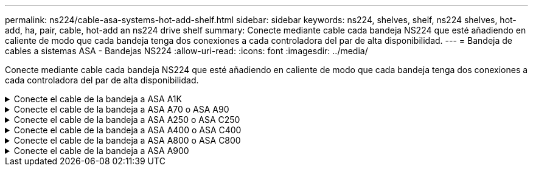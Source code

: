 ---
permalink: ns224/cable-asa-systems-hot-add-shelf.html 
sidebar: sidebar 
keywords: ns224, shelves, shelf, ns224 shelves, hot-add, ha, pair, cable, hot-add an ns224 drive shelf 
summary: Conecte mediante cable cada bandeja NS224 que esté añadiendo en caliente de modo que cada bandeja tenga dos conexiones a cada controladora del par de alta disponibilidad. 
---
= Bandeja de cables a sistemas ASA - Bandejas NS224
:allow-uri-read: 
:icons: font
:imagesdir: ../media/


[role="lead"]
Conecte mediante cable cada bandeja NS224 que esté añadiendo en caliente de modo que cada bandeja tenga dos conexiones a cada controladora del par de alta disponibilidad.

.Conecte el cable de la bandeja a ASA A1K
[%collapsible]
====
Puede agregar en caliente hasta tres bandejas NS224 adicionales (para un total de cuatro bandejas) en una pareja de alta disponibilidad ASA A1K.

.Antes de empezar
* Debe haber revisado el link:requirements-hot-add-shelf.html["requisitos de incorporación en caliente y prácticas recomendadas"].
* Debe haber completado los procedimientos aplicables en link:prepare-hot-add-shelf.html["Prepárese para añadir en caliente una bandeja"].
* Debe haber instalado las bandejas, encenderlas y definir los ID de bandeja tal como se describe en link:prepare-hot-add-shelf.html["Instale una bandeja para una incorporación en caliente"].


.Acerca de esta tarea
* En este procedimiento se asume que el par de alta disponibilidad tiene al menos una bandeja NS224 existente.
* Este procedimiento aborda los siguientes escenarios de adición en caliente:
+
** Adición en caliente de una segunda bandeja a una pareja de alta disponibilidad con dos módulos I/O compatibles con RoCE en cada controladora. (Instaló un segundo módulo de I/O y volvió a buscar la primera bandeja a ambos módulos de I/O o ya tenía la primera bandeja cableada a dos módulos de I/O. Conectará la segunda bandeja mediante cable a módulos de I/O).
** Adición en caliente de una tercera bandeja a una pareja de alta disponibilidad con tres módulos I/O compatibles con RoCE en cada controladora. (Ha instalado un tercer módulo de I/O y conectará la tercera bandeja únicamente al tercer módulo de I/O).
** Adición en caliente de una tercera bandeja a una pareja de alta disponibilidad con cuatro módulos de I/O compatibles con RoCE en cada controladora. (Ha instalado un tercer y cuarto módulo de E/S y conectará la tercera bandeja al tercer y cuarto módulo I/O).
** Adición en caliente de una cuarta bandeja a una pareja de alta disponibilidad con cuatro módulos I/O compatibles con RoCE en cada controladora. (Ha instalado un cuarto módulo de I/O y ha vuelto a buscar la tercera bandeja a los módulos de I/O del tercer y cuarto, o bien ya se ha cableado la tercera bandeja al tercer y cuarto módulo I/O. Conectará mediante cable la cuarta bandeja al tercer y cuarto módulo I/O.




.Pasos
. Si la bandeja NS224 que está agregando en caliente será la segunda bandeja NS224 del par de alta disponibilidad, complete los siguientes subpasos.
+
De lo contrario, vaya al paso siguiente.

+
.. Bandeja de cables NSM de un puerto e0a a a la ranura de controladora A 10 puertos a (e10a).
.. Cable de la bandeja NSM Del puerto e0b a la ranura de la controladora B, puerto b (e11b) 11.
.. Puerto e0a de la bandeja de cables NSM B a la ranura de la controladora B, puerto a 10 (e10a).
.. Cable de la bandeja NSM B del puerto e0b a la ranura de la controladora A 11, puerto b (e11b).
+
En la siguiente ilustración, se destaca el cableado de la segunda bandeja de la pareja de alta disponibilidad con dos módulos I/O compatibles con RoCE en cada controladora:

+
image::../media/drw_ns224_vino_m_2shelves_2cards_ieops-1642.svg[Cableado para ASA A1K con dos bandejas y dos módulos I/O.]



. Si la bandeja NS224 que desea añadir en caliente será la tercera bandeja NS224 del par de alta disponibilidad con tres módulos de I/O compatibles con RoCE en cada controladora, complete los siguientes pasos secundarios. De lo contrario, vaya al paso siguiente.
+
.. Conecte el puerto NSM de La bandeja de cables e0a al puerto a de la controladora A en la ranura 9 (e9a).
.. Conecte el cable del puerto NSM A e0b a la ranura de la controladora B, puerto b (e9b) de 9.
.. Conecte el puerto NSM B de la bandeja de cables e0a a la ranura de la controladora B, puerto a 9 (e9a).
.. Cable del puerto e0b NSM B a la ranura de la controladora A 9, puerto b (e9b).
+
En la siguiente ilustración se destaca el cableado de la tercera bandeja de la pareja de alta disponibilidad con tres módulos I/O compatibles con RoCE en cada controladora:

+
image::../media/drw_ns224_vino_m_3shelves_3cards_ieops-1643.svg[Cableado para ASA A1K con tres bandejas y tres módulos de I/O.]



. Si la bandeja NS224 que desea añadir en caliente será la tercera bandeja NS224 del par de alta disponibilidad con cuatro módulos de I/O compatibles con RoCE en cada controladora, complete los siguientes pasos secundarios. De lo contrario, vaya al paso siguiente.
+
.. Conecte el puerto NSM de La bandeja de cables e0a al puerto a de la controladora A en la ranura 9 (e9a).
.. Conecte el cable del puerto NSM A e0b a la ranura de la controladora B, puerto b (e8b) de 8.
.. Conecte el puerto NSM B de la bandeja de cables e0a a la ranura de la controladora B, puerto a 9 (e9a).
.. Cable del puerto e0b NSM B a la ranura de la controladora A 8, puerto b (e8b).
+
En la siguiente ilustración se destaca el cableado de la tercera bandeja de la pareja de alta disponibilidad con cuatro módulos I/O compatibles con RoCE en cada controladora:

+
image::../media/drw_ns224_vino_m_3shelves_4cards_ieops-1644.svg[Cableado para ASA A1K con tres bandejas y cuatro módulos de I/O.]



. Si la bandeja NS224 que desea añadir en caliente será la cuarta bandeja NS224 de la pareja de alta disponibilidad con cuatro módulos de I/O compatibles con RoCE en cada controladora, complete los siguientes pasos secundarios.
+
.. Conecte el puerto NSM de La bandeja de cables e0a al puerto a de la controladora A en la ranura 8 (e8a).
.. Conecte el cable del puerto NSM A e0b a la ranura de la controladora B, puerto b (e9b) de 9.
.. Conecte el puerto NSM B de la bandeja de cables e0a a la ranura de la controladora B, puerto a 8 (e8a).
.. Cable del puerto e0b NSM B a la ranura de la controladora A 9, puerto b (e9b).
+
En la siguiente ilustración se destaca el cableado de la cuarta bandeja de la pareja de alta disponibilidad con cuatro módulos I/O compatibles con RoCE en cada controladora:

+
image::../media/drw_ns224_vino_m_4shelves_4cards_ieops-1645.svg[Cableado para ASA A1K con cuatro bandejas y cuatro módulos de I/O.]



. Compruebe que la bandeja añadida en caliente se ha cableado correctamente https://mysupport.netapp.com/site/tools/tool-eula/activeiq-configadvisor["Active IQ Config Advisor"^]mediante .
+
Si se genera algún error de cableado, siga las acciones correctivas proporcionadas.



.El futuro
Si se deshabilitó la asignación automática de unidades como parte de la preparación para este procedimiento, debe asignar manualmente la propiedad de la unidad y, después, volver a habilitar la asignación automática de unidades, si es necesario. Vaya a link:complete-hot-add-shelf.html["Complete el hot-add"].

De lo contrario, finalizó el procedimiento de bandeja con adición en caliente.

====
.Conecte el cable de la bandeja a ASA A70 o ASA A90
[%collapsible]
====
Puede agregar en caliente hasta dos bandejas NS224 a un par de alta disponibilidad ASA A70 o ASA A90 cuando necesite almacenamiento adicional (a la bandeja interna).

.Antes de empezar
* Debe haber revisado el link:requirements-hot-add-shelf.html["requisitos de incorporación en caliente y prácticas recomendadas"].
* Debe haber completado los procedimientos aplicables en link:prepare-hot-add-shelf.html["Prepárese para agregar en caliente una bandeja"].
* Debe haber instalado las bandejas, encenderlas y definir los ID de bandeja tal como se describe en link:prepare-hot-add-shelf.html["Instale una bandeja para una incorporación en caliente"].


.Acerca de esta tarea
* En este procedimiento se asume que su pareja de alta disponibilidad solo tiene almacenamiento interno (sin bandejas externas) y que se puede agregar en caliente hasta dos bandejas adicionales y dos módulos de I/O compatibles con RoCE en cada controladora.
* Este procedimiento aborda los siguientes escenarios de adición en caliente:
+
** Adición en caliente de la primera bandeja a una pareja de alta disponibilidad con un módulo I/O compatible con RoCE en cada controladora.
** Adición en caliente de la primera bandeja a una pareja de alta disponibilidad con dos módulos I/O compatibles con RoCE en cada controladora.
** Adición en caliente de la segunda bandeja a una pareja de alta disponibilidad con dos módulos I/O compatibles con RoCE en cada controladora.




.Pasos
. Si va a añadir en caliente una bandeja con un conjunto de puertos compatibles con RoCE (un módulo de I/O compatible con RoCE) en cada módulo de controladora, y esta es la única bandeja NS224 de la pareja de alta disponibilidad, complete los siguientes pasos secundarios.
+
De lo contrario, vaya al paso siguiente.

+

NOTE: En este paso se supone que se ha instalado el módulo de I/O compatible con RoCE en la ranura 11.

+
.. Conecte el cable de la bandeja NSM de Un puerto e0a a a la ranura de controladora A 11 puerto a (e11a).
.. Cable de la bandeja NSM Del puerto e0b a la ranura de la controladora B, puerto b (e11b) 11.
.. Conecte el puerto NSM B de la bandeja de cables e0a al puerto a de la ranura de la controladora B 11 (e11a).
.. Cable de la bandeja NSM B del puerto e0b a la ranura de la controladora A 11, puerto b (e11b).
+
En la siguiente ilustración, se muestra el cableado de una bandeja añadida en caliente mediante un módulo de I/o compatible con roce en cada módulo de la controladora:

+
image::../media/drw_ns224_vino_i_1shelf_1card_ieops-1639.svg[Cableado para ASA A70 o A90, con una bandeja y un módulo I/O.]



. Si va a añadir una o dos bandejas en caliente usando dos conjuntos de puertos compatibles con roce (dos módulos de I/o compatibles con roce) en cada módulo de la controladora, complete los subpasos aplicables.
+

NOTE: En este paso se supone que se han instalado los módulos I/O compatibles con RoCE en las ranuras 11 y 8.

+
[cols="1,3"]
|===
| Bandejas | Cableado 


 a| 
Bandeja 1
 a| 
.. Conecte El cable NSM de Un puerto e0a al puerto a de la ranura controladora A 11 (e11a).
.. Conecte el cable NSM del puerto e0b a la ranura de la controladora B 8 del puerto b (e8b).
.. Conecte el cable del puerto NSM B e0a al puerto a de la ranura de la controladora B de 11 puertos (e11a).
.. Conecte el cable del puerto e0b NSM B al puerto b (e8b) de la controladora A la ranura 8.
.. Si va a añadir una segunda estantería en caliente, complete los subpasos "Shelf 2"; en caso contrario, vaya al paso 3.


En la siguiente ilustración, se muestra el cableado para una bandeja añadida en caliente con dos módulos I/O compatibles con RoCE en cada módulo de controladora:

image::../media/drw_ns224_vino_i_1shelf_2cards_ieops-1640.svg[Cableado para ASA A70 o A90, con una bandeja y dos módulos IO]



 a| 
Estante 2
 a| 
.. Conecte El cable NSM de Un puerto e0a al puerto a de la ranura controladora A 8 (e8a).
.. Conecte el cable NSM del puerto e0b a la ranura de la controladora B 11 del puerto b (e11b).
.. Conecte el cable del puerto NSM B e0a al puerto a de la ranura de la controladora B de 8 puertos (e8a).
.. Conecte el cable del puerto e0b NSM B al puerto b (e11b) de la controladora A la ranura 11.
.. Vaya al paso 3.


En la siguiente ilustración, se muestra el cableado para dos bandejas añadidas en caliente mediante dos módulos I/O compatibles con RoCE en cada módulo de controladora:

image::../media/drw_ns224_vino_i_2shelves_2cards_ieops-1641.svg[Cableado para ASA A70 o A90 con dos bandejas y dos módulos IO]

|===
. Compruebe que la bandeja añadida en caliente se ha cableado correctamente https://mysupport.netapp.com/site/tools/tool-eula/activeiq-configadvisor["Active IQ Config Advisor"^]mediante .
+
Si se genera algún error de cableado, siga las acciones correctivas proporcionadas.



.El futuro
Si se deshabilitó la asignación automática de unidades como parte de la preparación para este procedimiento, debe asignar manualmente la propiedad de la unidad y, después, volver a habilitar la asignación automática de unidades, si es necesario. Vaya a link:complete-hot-add-shelf.html["Complete el hot-add"].

De lo contrario, finalizó el procedimiento de bandeja con adición en caliente.

====
.Conecte el cable de la bandeja a ASA A250 o ASA C250
[%collapsible]
====
Cuando se necesita almacenamiento adicional, puede agregar en caliente un máximo de una bandeja NS224 a un par AFF A250 o AFF C250 de alta disponibilidad.

.Antes de empezar
* Debe haber revisado el link:requirements-hot-add-shelf.html["requisitos de incorporación en caliente y prácticas recomendadas"].
* Debe haber completado los procedimientos aplicables en link:prepare-hot-add-shelf.html["Prepárese para agregar en caliente una bandeja"].
* Debe haber instalado las bandejas, encenderlas y definir los ID de bandeja tal como se describe en link:prepare-hot-add-shelf.html["Instale una bandeja para una incorporación en caliente"].


.Acerca de esta tarea
Una vez visto desde la parte posterior del chasis de la plataforma, el puerto para tarjetas compatible con roce de la izquierda es el puerto "a" (e1a) y el puerto de la derecha es el puerto "b" (e1b).

.Pasos
. Conecte los cables de las conexiones de la bandeja:
+
.. Conecte El puerto NSM de La bandeja de cables e0a al puerto a de la ranura 1 de la controladora (e1a).
.. Conecte el cable del puerto NSM A e0b a la ranura de la controladora B del puerto b (e1b).
.. Conecte el puerto NSM B de la bandeja de cables e0a al puerto a de la ranura de la controladora B (e1a).
.. Conecte el puerto e0b NSM B de la bandeja a la controladora, puerto b (e1b) de la ranura 1. + la siguiente ilustración muestra el cableado de las bandejas cuando se completa.
+
image::../media/drw_ns224_a250_c250_f500f_1shelf_ieops-1824.svg[Cableado para un AFF A250 C250 o FAS500f con una bandeja NS224 y un conjunto de puertos de tarjeta PCIe]



. Compruebe que la bandeja añadida en caliente se ha cableado correctamente https://mysupport.netapp.com/site/tools/tool-eula/activeiq-configadvisor["Active IQ Config Advisor"^]mediante .
+
Si se genera algún error de cableado, siga las acciones correctivas proporcionadas.



.El futuro
Si se deshabilitó la asignación automática de unidades como parte de la preparación para este procedimiento, debe asignar manualmente la propiedad de la unidad y, después, volver a habilitar la asignación automática de unidades, si es necesario. Vaya a link:complete-hot-add-shelf.html["Complete el hot-add"].

De lo contrario, finalizó el procedimiento de bandeja con adición en caliente.

====
.Conecte el cable de la bandeja a ASA A400 o ASA C400
[%collapsible]
====
La forma de conectar la red de una bandeja NS224 por una adición en caliente depende de si tiene un par de alta disponibilidad AFF A400 o AFF C400.

.Antes de empezar
* Debe haber revisado el link:requirements-hot-add-shelf.html["requisitos de incorporación en caliente y prácticas recomendadas"].
* Debe haber completado los procedimientos aplicables en link:prepare-hot-add-shelf.html["Prepárese para agregar en caliente una bandeja"].
* Debe haber instalado las bandejas, encenderlas y definir los ID de bandeja tal como se describe en link:prepare-hot-add-shelf.html["Instale una bandeja para una incorporación en caliente"].


* Estante de cable a un par AFF A400 HA*

Para una pareja de alta disponibilidad AFF A400, puede agregar en caliente hasta dos bandejas y utilizar los puertos integrados e0c/e0d y los puertos en la ranura 5 según sea necesario.

.Pasos
. Si va a añadir en caliente una bandeja con un conjunto de puertos compatibles con RoCE (puertos integrados compatibles con RoCE) en cada controladora, y esta es la única bandeja NS224 de la pareja de alta disponibilidad, complete los siguientes pasos secundarios.
+
De lo contrario, vaya al paso siguiente.

+
.. Conecte el cable de la bandeja NSM De Un puerto e0a al puerto e0c de la controladora A.
.. Cable de la bandeja NSM Del puerto e0b al puerto e0d de la controladora B.
.. Cable del puerto NSM B e0a al puerto e0c de la controladora B.
.. Conecte el cable del puerto e0b NSM B al puerto e0d de la controladora A.
+
En la siguiente ilustración, se muestra el cableado para una bandeja añadida en caliente mediante un conjunto de puertos compatibles con RoCE de cada controladora:

+
image::../media/drw_ns224_a400_1shelf.png[Cableado para un AFF A400 con una bandeja NS224 y un conjunto de puertos integrados]



. Si va a añadir en caliente una o dos bandejas mediante dos conjuntos de puertos compatibles con RoCE (integrados y de tarjeta PCIe compatibles con RoCE) en cada controladora, complete los siguientes pasos secundarios.
+
[cols="1,3"]
|===
| Bandejas | Cableado 


 a| 
Bandeja 1
 a| 
.. Conecte El cable NSM de Un puerto e0a al puerto e0c de la controladora A.
.. Conecte el cable del puerto a e0b a la ranura 2 de la controladora B 5 (e5b).
.. Conecte el cable del puerto NSM B e0a al puerto e0c de la controladora B.
.. Conecte el cable del puerto e0b NSM B al puerto 2 de la ranura 5 de la controladora A (e5b).
.. Si va a añadir una segunda estantería en caliente, complete los subpasos "Shelf 2"; en caso contrario, vaya al paso 3.




 a| 
Estante 2
 a| 
.. Conecte El cable NSM de Un puerto e0a al puerto 1 de la ranura 5 De la controladora A (e5a).
.. Conecte el cable NSM del puerto e0b al puerto e0d de la controladora B.
.. Conecte el cable del puerto NSM B e0a al puerto 1 de la ranura de la controladora B 5 (e5a).
.. Conecte el cable del puerto e0b NSM B al puerto e0d de la controladora A.
.. Vaya al paso 3.


|===
+
En la siguiente ilustración, se muestra el cableado de dos bandejas añadidas en caliente:

+
image::../media/drw_ns224_a400_2shelves_IEOPS-983.svg[Cableado para un AFF A400 con dos bandejas NS224 y un conjunto de puertos internos y un conjunto de puertos en tarjetas PCIe]

. Compruebe que la bandeja añadida en caliente se ha cableado correctamente https://mysupport.netapp.com/site/tools/tool-eula/activeiq-configadvisor["Active IQ Config Advisor"^]mediante .
+
Si se genera algún error de cableado, siga las acciones correctivas proporcionadas.

. Si se deshabilitó la asignación automática de unidades como parte de la preparación para este procedimiento, debe asignar manualmente la propiedad de la unidad y volver a habilitar la asignación automática de unidades, si es necesario. Consulte link:complete-hot-add-shelf.html["Complete el hot-add"].
+
De lo contrario, ha finalizado este procedimiento.



* Estante de cable a un par AFF C400 HA*

Para un par de alta disponibilidad AFF C400, puede agregar en caliente hasta dos bandejas y utilizar puertos en la ranura 4 y 5 según sea necesario.

.Pasos
. Si va a agregar en caliente una bandeja con un conjunto de puertos compatibles con RoCE en cada controladora, y esta es la única bandeja NS224 de la pareja de alta disponibilidad, complete los siguientes pasos secundarios.
+
De lo contrario, vaya al paso siguiente.

+
.. Bandeja de cables NSM de un puerto e0a a a la ranura de la controladora A 4, puerto 1 (e4a).
.. Cable de la bandeja NSM Del puerto e0b a a la ranura de la controladora B, puerto 4 (e4b).
.. Puerto NSM B de la bandeja de cables e0a a a la ranura del controlador B, puerto 4 (e4a).
.. Cable de la bandeja NSM B del puerto e0b a la ranura de la controladora A 4, puerto 2 (e4b).
+
En la siguiente ilustración, se muestra el cableado para una bandeja añadida en caliente mediante un conjunto de puertos compatibles con RoCE de cada controladora:

+
image::../media/drw_ns224_c400_1shelf_IEOPS-985.svg[Cableado para un AFF C400 con una bandeja NS224 y un conjunto de puertos de tarjeta PCIe]



. Si va a añadir en caliente una o dos bandejas mediante dos conjuntos de puertos compatibles con RoCE en cada controladora, complete los siguientes pasos secundarios.
+
[cols="1,3"]
|===
| Bandejas | Cableado 


 a| 
Bandeja 1
 a| 
.. Conecte el cable NSM del puerto e0a al puerto 1 de la ranura 4 Del controlador A (e4a).
.. Conecte el cable del puerto a e0b a la ranura 2 de la controladora B 5 (e5b).
.. Conecte el cable del puerto NSM B e0a al puerto de la controladora B, puerto 4 1 (e4a).
.. Conecte el cable del puerto e0b NSM B al puerto 2 de la ranura 5 de la controladora A (e5b).
.. Si va a añadir una segunda estantería en caliente, complete los subpasos "Shelf 2"; en caso contrario, vaya al paso 3.




 a| 
Estante 2
 a| 
.. Conecte El cable NSM de Un puerto e0a al puerto 1 de la ranura 5 De la controladora A (e5a).
.. Conecte el cable NSM del puerto e0b a la ranura del controlador B, puerto 4 (e4b).
.. Conecte el cable del puerto NSM B e0a al puerto 1 de la ranura de la controladora B 5 (e5a).
.. Conecte el cable del puerto e0b NSM B al puerto 2 de la ranura 4 de la controladora A (e4b).
.. Vaya al paso 3.


|===
+
En la siguiente ilustración, se muestra el cableado de dos bandejas añadidas en caliente:

+
image::../media/drw_ns224_c400_2shelves_IEOPS-984.svg[Cableado para un AFF C400 con dos bandejas NS224 y dos conjuntos de puertos de tarjeta PCIe]

. Compruebe que la bandeja añadida en caliente se ha cableado correctamente https://mysupport.netapp.com/site/tools/tool-eula/activeiq-configadvisor["Active IQ Config Advisor"^]mediante .
+
Si se genera algún error de cableado, siga las acciones correctivas proporcionadas.



.El futuro
Si se deshabilitó la asignación automática de unidades como parte de la preparación para este procedimiento, debe asignar manualmente la propiedad de la unidad y, después, volver a habilitar la asignación automática de unidades, si es necesario. Vaya a link:complete-hot-add-shelf.html["Complete el hot-add"].

De lo contrario, finalizó el procedimiento de bandeja con adición en caliente.

====
.Conecte el cable de la bandeja a ASA A800 o ASA C800
[%collapsible]
====
La forma de conectar el cable de una bandeja NS224 en un par de alta disponibilidad AFF A800 o AFF C800 depende del número de bandejas añadidas en caliente y de la cantidad de conjuntos de puertos compatibles con RoCE (uno o dos) que se usan en las controladoras.

.Antes de empezar
* Debe haber revisado el link:requirements-hot-add-shelf.html["requisitos de incorporación en caliente y prácticas recomendadas"].
* Debe haber completado los procedimientos aplicables en link:prepare-hot-add-shelf.html["Prepárese para agregar en caliente una bandeja"].
* Debe haber instalado las bandejas, encenderlas y definir los ID de bandeja tal como se describe en link:prepare-hot-add-shelf.html["Instale una bandeja para una incorporación en caliente"].


.Pasos
. Si va a añadir en caliente una bandeja con un conjunto de puertos compatibles con RoCE (una tarjeta PCIe compatible con RoCE) en cada controladora, y esta es la única bandeja NS224 de la pareja de alta disponibilidad, complete los siguientes pasos secundarios.
+
De lo contrario, vaya al paso siguiente.

+

NOTE: Este paso supone que se instaló la tarjeta PCIe compatible con roce en la ranura 5.

+
.. Conecte el puerto NSM de La bandeja de cables e0a al puerto a de la controladora A en la ranura 5 (e5a).
.. Conecte el cable del puerto NSM A e0b a la ranura de la controladora B, puerto b (e5b) de 5.
.. Conecte el puerto NSM B de la bandeja de cables e0a a la ranura de la controladora B, puerto a 5 (e5a).
.. Cable del puerto e0b NSM B a la ranura de la controladora A 5, puerto b (e5b).
+
En la siguiente ilustración, se muestra el cableado para una bandeja añadida en caliente usando una tarjeta PCIe compatible con RoCE en cada controladora:

+
image::../media/drw_ns224_a800_c800_1shelf_IEOPS-964.svg[Cableado para un AFF A800 o AFF C800 con una bandeja NS224 y una tarjeta PCIe]



. Si va a añadir en caliente una o dos bandejas mediante dos conjuntos de puertos compatibles con RoCE (dos tarjetas PCIe compatibles con RoCE) en cada controladora, complete los subpasos correspondientes.
+

NOTE: Este paso supone que instaló las tarjetas PCIe compatibles con roce en la ranura 5 y la ranura 3.

+
[cols="1,3"]
|===
| Bandejas | Cableado 


 a| 
Bandeja 1
 a| 

NOTE: Estos subpasos suponen que se está iniciando el cableado por el puerto de bandeja e0a a a a la tarjeta PCIe compatible con roce en la ranura 5, en lugar de la ranura 3.

.. Conecte El cable NSM de Un puerto e0a a al puerto a de la controladora A en la ranura 5 (e5a).
.. Conecte el cable NSM del puerto e0b 3 a la ranura de la controladora B del puerto b (e3b).
.. Conecte el cable del puerto NSM B e0a al puerto a de la ranura de la controladora B 5 (e5a).
.. Conecte el cable del puerto e0b NSM B al puerto b (e3b) de la controladora a y la ranura 3.
.. Si va a añadir una segunda estantería en caliente, complete los subpasos "Shelf 2"; en caso contrario, vaya al paso 3.




 a| 
Estante 2
 a| 

NOTE: En estos subpasos se asume que está comenzando el cableado por el puerto de bandeja e0a a a la tarjeta PCIe compatible con roce en la ranura 3, en lugar de la ranura 5 (que se correlaciona con los subpasos de cableado de la bandeja 1).

.. Conecte El cable NSM de Un puerto e0a al puerto a de la ranura controladora A 3 (e3a).
.. Conecte el cable NSM del puerto e0b a la ranura de la controladora B 5 del puerto b (e5b).
.. Conecte el cable del puerto NSM B e0a al puerto a de la ranura de la controladora B de 3 puertos (e3a).
.. Conecte el cable del puerto e0b NSM B al puerto b (e5b) de la controladora A la ranura 5.
.. Vaya al paso 3.


|===
+
En la siguiente ilustración, se muestra el cableado de dos bandejas añadidas en caliente:

+
image::../media/drw_ns224_a800_c800_2shelves_IEOPS-966.svg[drw ns224 a800 c800 2 bandejas IEOPS 966]

. Compruebe que la bandeja añadida en caliente se ha cableado correctamente https://mysupport.netapp.com/site/tools/tool-eula/activeiq-configadvisor["Active IQ Config Advisor"^]mediante .
+
Si se genera algún error de cableado, siga las acciones correctivas proporcionadas.



.El futuro
Si se deshabilitó la asignación automática de unidades como parte de la preparación para este procedimiento, debe asignar manualmente la propiedad de la unidad y, después, volver a habilitar la asignación automática de unidades, si es necesario. Vaya a link:complete-hot-add-shelf.html["Complete el hot-add"].

De lo contrario, finalizó el procedimiento de bandeja con adición en caliente.

====
.Conecte el cable de la bandeja a ASA A900
[%collapsible]
====
Cuando se necesita almacenamiento adicional, puede añadir hasta tres bandejas de unidades NS224 adicionales (con un total de cuatro bandejas) a un par de alta disponibilidad A900 de AFF.

.Antes de empezar
* Debe haber revisado el link:requirements-hot-add-shelf.html["requisitos de incorporación en caliente y prácticas recomendadas"].
* Debe haber completado los procedimientos aplicables en link:prepare-hot-add-shelf.html["Prepárese para agregar en caliente una bandeja"].
* Debe haber instalado las bandejas, encenderlas y definir los ID de bandeja tal como se describe en link:prepare-hot-add-shelf.html["Instale una bandeja para una incorporación en caliente"].


.Acerca de esta tarea
* En este procedimiento se asume que su par de alta disponibilidad tiene al menos una bandeja NS224 existente y que va a añadir hasta tres bandejas adicionales en caliente.
* Si su par de alta disponibilidad tiene solo una bandeja NS224 existente, en este procedimiento se asume que la bandeja se cableó en dos módulos I/o de 100 GbE compatibles con roce de cada controladora.


.Pasos
. Si la bandeja NS224 que está agregando en caliente será la segunda bandeja NS224 del par de alta disponibilidad, complete los siguientes subpasos.
+
De lo contrario, vaya al paso siguiente.

+
.. Bandeja de cables NSM de un puerto e0a a a la ranura de controladora A 10 puertos a (e10a).
.. Cable de la bandeja NSM Del puerto e0b a al puerto b de la ranura 2 de la controladora B (e2b).
.. Puerto e0a de la bandeja de cables NSM B a la ranura de la controladora B, puerto a 10 (e10a).
.. Cable del puerto e0b NSM B a la ranura 2 de la controladora a, puerto b (e2b).


+
En la siguiente ilustración, se muestra el cableado de la segunda bandeja (y la primera bandeja).

+
image::../media/drw_ns224_a900_2shelves.png[Cableado para un AFF A900 con dos bandejas NS224 y dos módulos IO]

. Si la bandeja NS224 que está agregando en caliente será la tercera bandeja NS224 del par de alta disponibilidad, complete los siguientes subpasos.
+
De lo contrario, vaya al paso siguiente.

+
.. Conecte El puerto NSM de La bandeja de cables e0a al puerto a de la ranura 1 de la controladora (e1a).
.. Cable de la bandeja NSM Del puerto e0b a la ranura de la controladora B, puerto b (e11b) 11.
.. Conecte el puerto NSM B de la bandeja de cables e0a al puerto a de la ranura de la controladora B (e1a).
.. Cable de la bandeja NSM B del puerto e0b a la ranura de la controladora A 11, puerto b (e11b).
+
En la siguiente ilustración, se muestra el cableado de la tercera bandeja.

+
image::../media/drw_ns224_a900_3shelves.png[Cableado para un AFF A900 con tres bandejas NS224 y cuatro módulos I/O.]



. Si la bandeja NS224 que está agregando en caliente será la cuarta bandeja NS224 del par de alta disponibilidad, complete los siguientes subpasos.
+
De lo contrario, vaya al paso siguiente.

+
.. Conecte el cable de la bandeja NSM de Un puerto e0a a a la ranura de controladora A 11 puerto a (e11a).
.. Conecte el cable del puerto NSM A e0b a la ranura de la controladora B del puerto b (e1b).
.. Conecte el puerto NSM B de la bandeja de cables e0a al puerto a de la ranura de la controladora B 11 (e11a).
.. Conecte el puerto e0b NSM B de la bandeja a la controladora, puerto b (e1b) de la ranura 1.
+
En la siguiente ilustración, se muestra el cableado de la cuarta bandeja.

+
image::../media/drw_ns224_a900_4shelves.png[Cableado para un AFF A900 con cuatro bandejas NS224 y cuatro módulos I/O.]



. Compruebe que la bandeja añadida en caliente se ha cableado correctamente https://mysupport.netapp.com/site/tools/tool-eula/activeiq-configadvisor["Active IQ Config Advisor"^]mediante .
+
Si se genera algún error de cableado, siga las acciones correctivas proporcionadas.



.El futuro
Si se deshabilitó la asignación automática de unidades como parte de la preparación para este procedimiento, debe asignar manualmente la propiedad de la unidad y, después, volver a habilitar la asignación automática de unidades, si es necesario. Vaya a link:complete-hot-add-shelf.html["Complete el hot-add"].

De lo contrario, finalizó el procedimiento de bandeja con adición en caliente.

====
